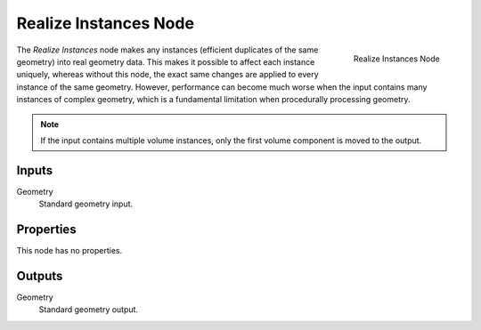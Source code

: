 .. index:: Geometry Nodes; Realize Instances
.. _bpy.types.GeometryNodeRealizeInstances:

**********************
Realize Instances Node
**********************

.. figure:: /images/modeling_geometry-nodes_instances_realize-instances_node.png
   :align: right

   Realize Instances Node

The *Realize Instances* node makes any instances (efficient duplicates of the same geometry) into real
geometry data. This makes it possible to affect each instance uniquely, whereas without this node, the
exact same changes are applied to every instance of the same geometry. However, performance can become
much worse when the input contains many instances of complex geometry, which is a fundamental limitation
when procedurally processing geometry.

.. note::

   If the input contains multiple volume instances, only the first volume component is moved to the output.


Inputs
======

Geometry
   Standard geometry input.


Properties
==========

This node has no properties.


Outputs
=======

Geometry
   Standard geometry output.
